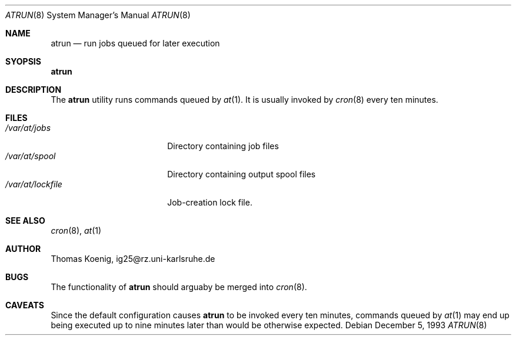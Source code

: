 .\"   $OpenBSD: src/libexec/atrun/Attic/atrun.8,v 1.2 1996/10/08 01:20:19 michaels Exp $
.\"
.\" Copyright (c) 1993 Christopher G. Demetriou
.\" All rights reserved.
.\"
.\" Redistribution and use in source and binary forms, with or without
.\" modification, are permitted provided that the following conditions
.\" are met:
.\" 1. Redistributions of source code must retain the above copyright
.\"    notice, this list of conditions and the following disclaimer.
.\" 2. Redistributions in binary form must reproduce the above copyright
.\"    notice, this list of conditions and the following disclaimer in the
.\"    documentation and/or other materials provided with the distribution.
.\" 3. All advertising materials mentioning features or use of this software
.\"    must display the following acknowledgement:
.\"      This product includes software developed by Christopher G. Demetriou.
.\" 3. The name of the author may not be used to endorse or promote products
.\"    derived from this software without specific prior written permission
.\"
.\" THIS SOFTWARE IS PROVIDED BY THE AUTHOR ``AS IS'' AND ANY EXPRESS OR
.\" IMPLIED WARRANTIES, INCLUDING, BUT NOT LIMITED TO, THE IMPLIED WARRANTIES
.\" OF MERCHANTABILITY AND FITNESS FOR A PARTICULAR PURPOSE ARE DISCLAIMED.
.\" IN NO EVENT SHALL THE AUTHOR BE LIABLE FOR ANY DIRECT, INDIRECT,
.\" INCIDENTAL, SPECIAL, EXEMPLARY, OR CONSEQUENTIAL DAMAGES (INCLUDING, BUT
.\" NOT LIMITED TO, PROCUREMENT OF SUBSTITUTE GOODS OR SERVICES; LOSS OF USE,
.\" DATA, OR PROFITS; OR BUSINESS INTERRUPTION) HOWEVER CAUSED AND ON ANY
.\" THEORY OF LIABILITY, WHETHER IN CONTRACT, STRICT LIABILITY, OR TORT
.\" (INCLUDING NEGLIGENCE OR OTHERWISE) ARISING IN ANY WAY OUT OF THE USE OF
.\" THIS SOFTWARE, EVEN IF ADVISED OF THE POSSIBILITY OF SUCH DAMAGE.
.\"
.\"	$Id: atrun.8,v 1.1.1.1 1995/10/18 08:43:14 deraadt Exp $
.\"
.Dd December 5, 1993
.Dt ATRUN 8
.Os
.Sh NAME
.Nm atrun
.Nd run jobs queued for later execution
.\"
.Sh SYOPSIS
.Nm atrun
.Sh DESCRIPTION
The
.Nm atrun
utility runs commands queued by
.Xr at 1 .
It is usually invoked by
.Xr cron 8
every ten minutes.
.Sh FILES
.Bl -tag -width /var/at/lockfile -compact
.It Pa /var/at/jobs
Directory containing job files
.It Pa /var/at/spool
Directory containing output spool files
.It Pa /var/at/lockfile
Job-creation lock file.
.El
.Sh SEE ALSO
.Xr cron 8 ,
.Xr at 1
.Sh AUTHOR
.Bl -tag
Thomas Koenig, ig25@rz.uni-karlsruhe.de
.El
.Sh BUGS
The functionality of
.Nm atrun
should arguaby be merged into
.Xr cron 8 .
.Sh CAVEATS
Since the default configuration causes
.Nm atrun
to be invoked every ten minutes,
commands queued by
.Xr at 1
may end up being executed up to nine minutes
later than would be otherwise expected.
